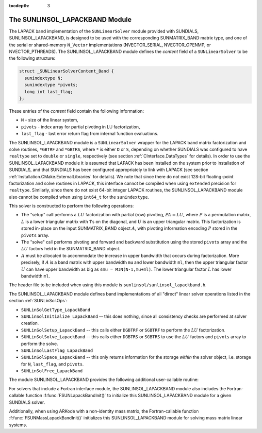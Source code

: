 ..
   Programmer(s): Daniel R. Reynolds @ SMU
   ----------------------------------------------------------------
   Copyright (c) 2017, Southern Methodist University.
   All rights reserved.
   For details, see the LICENSE file.
   ----------------------------------------------------------------

:tocdepth: 3


.. _SUNLinSol_LapackBand:

The SUNLINSOL_LAPACKBAND Module
======================================

The LAPACK band implementation of the ``SUNLinearSolver`` module provided
with SUNDIALS, SUNLINSOL_LAPACKBAND, is designed to be used with the
corresponding SUNMATRIX_BAND matrix type, and one of the serial or
shared-memory ``N_Vector`` implementations (NVECTOR_SERIAL, NVECTOR_OPENMP, or
NVECTOR_PTHREADS).  The SUNLINSOL_LAPACKBAND module defines the
*content* field of a ``SUNLinearSolver`` to be the following structure:

.. code-block:: c

   struct _SUNLinearSolverContent_Band {
     sunindextype N;
     sunindextype *pivots;
     long int last_flag;
   };
                
These entries of the *content* field contain the following
information:

* ``N`` - size of the linear system,

* ``pivots`` - index array for partial pivoting in LU
  factorization,

* ``last_flag`` - last error return flag from internal function
  evaluations. 


The SUNLINSOL_LAPACKBAND module is a ``SUNLinearSolver`` wrapper for
the LAPACK band matrix factorization and solve routines, ``*GBTRF``
and ``*GBTRS``, where ``*`` is either ``D`` or ``S``, depending on
whether SUNDIALS was configured to have ``realtype`` set to
``double`` or ``single``, respectively (see section
:ref:`CInterface.DataTypes` for details). 
In order to use the SUNLINSOL_LAPACKBAND module it is assumed
that LAPACK has been installed on the system prior to installation of
SUNDIALS, and that SUNDIALS has been configured appropriately to
link with LAPACK (see section
:ref:`Installation.CMake.ExternalLibraries` for details).  We note 
that since there do not exist 128-bit floating-point factorization and 
solve routines in LAPACK, this interface cannot be compiled when
using ``extended`` precision for ``realtype``.  Similarly, since
there do not exist 64-bit integer LAPACK routines, the
SUNLINSOL_LAPACKBAND module also cannot be compiled when using 
``int64_t`` for the ``sunindextype``.

This solver is constructed to perform the following operations:

* The "setup" call performs a :math:`LU` factorization with
  partial (row) pivoting, :math:`PA=LU`, where :math:`P` is a
  permutation matrix, :math:`L` is a lower triangular matrix with 1's
  on the diagonal, and :math:`U` is an upper triangular matrix.  This
  factorization is stored in-place on the input SUNMATRIX_BAND object
  :math:`A`, with pivoting information encoding :math:`P` stored in
  the ``pivots`` array. 

* The "solve" call performs pivoting and forward and
  backward substitution using the stored ``pivots`` array and the
  :math:`LU` factors held in the SUNMATRIX_BAND object.

* :math:`A` must be allocated to accommodate the increase in upper
  bandwidth that occurs during factorization.  More precisely, if
  :math:`A` is a band matrix with upper bandwidth ``mu`` and lower
  bandwidth ``ml``, then the upper triangular factor :math:`U` can
  have upper bandwidth as big as ``smu = MIN(N-1,mu+ml)``. The lower
  triangular factor :math:`L` has lower bandwidth ``ml``.

The header file to be included when using this module 
is ``sunlinsol/sunlinsol_lapackband.h``. 

The SUNLINSOL_LAPACKBAND module defines band implementations of all
"direct" linear solver operations listed in the section
:ref:`SUNLinSol.Ops`: 

* ``SUNLinSolGetType_LapackBand``

* ``SUNLinSolInitialize_LapackBand`` -- this does nothing, since all
  consistency checks are performed at solver creation.

* ``SUNLinSolSetup_LapackBand`` -- this calls either
  ``DGBTRF`` or ``SGBTRF`` to perform the :math:`LU` factorization.

* ``SUNLinSolSolve_LapackBand`` -- this calls either
  ``DGBTRS`` or ``SGBTRS`` to use the :math:`LU` factors and
  ``pivots`` array to perform the solve.

* ``SUNLinSolLastFlag_LapackBand``

* ``SUNLinSolSpace_LapackBand`` -- this only returns information for 
  the storage *within* the solver object, i.e. storage for ``N``,
  ``last_flag``, and ``pivots``. 

* ``SUNLinSolFree_LapackBand``

The module SUNLINSOL_LAPACKBAND provides the following additional
user-callable routine: 



.. c:function:: SUNLinearSolver SUNLapackBand(N_Vector y, SUNMatrix A)

   This function creates and allocates memory for a LAPACK band
   ``SUNLinearSolver``.  Its arguments are an ``N_Vector`` and
   ``SUNMatrix``, that it uses to determine the linear system size and
   to assess compatibility with the linear solver implementation.

   This routine will perform consistency checks to ensure that it is
   called with consistent ``N_Vector`` and ``SUNMatrix`` implementations.
   These are currently limited to the SUNMATRIX_BAND matrix type and
   the NVECTOR_SERIAL, NVECTOR_OPENMP, and NVECTOR_PTHREADS vector
   types.  As additional compatible matrix and vector implementations
   are added to SUNDIALS, these will be included within this
   compatibility check. 

   Additionally, this routine will verify that the input matrix ``A``
   is allocated with appropriate upper bandwidth storage for the
   :math:`LU` factorization.

   If either ``A`` or ``y`` are incompatible then this routine will
   return ``NULL``.

For solvers that include a Fortran interface module, the
SUNLINSOL_LAPACKBAND module also includes the Fortran-callable
function :f:func:`FSUNLapackBandInit()` to initialize this
SUNLINSOL_LAPACKBAND module for a given SUNDIALS solver.

.. f:subroutine:: FSUNLapackBandInit(CODE, IER)

   Initializes a banded LAPACK ``SUNLinearSolver`` structure for 
   use in a SUNDIALS package. 

   This routine must be called *after* both the ``N_Vector`` and
   ``SUNMatrix`` objects have been initialized.
                  
   **Arguments:**
      * *CODE* (``int``, input) -- flag denoting the SUNDIALS solver
        this matrix will be used for: CVODE=1, IDA=2, KINSOL=3, ARKode=4.
      * *IER* (``int``, output) -- return flag (0 success, -1 for failure).

Additionally, when using ARKode with a non-identity mass matrix, the
Fortran-callable function :f:func:`FSUNMassLapackBandInit()`
initializes this SUNLINSOL_LAPACKBAND module for solving mass matrix
linear systems. 

.. f:subroutine:: FSUNMassLapackBandInit(IER)

   Initializes a banded LAPACK ``SUNLinearSolver`` structure for
   use in solving mass matrix systems in ARKode. 

   This routine must be called *after* both the ``N_Vector`` and
   ``SUNMatrix`` objects have been initialized.
                  
   **Arguments:**
      * *IER* (``int``, output) -- return flag (0 success, -1 for failure).
